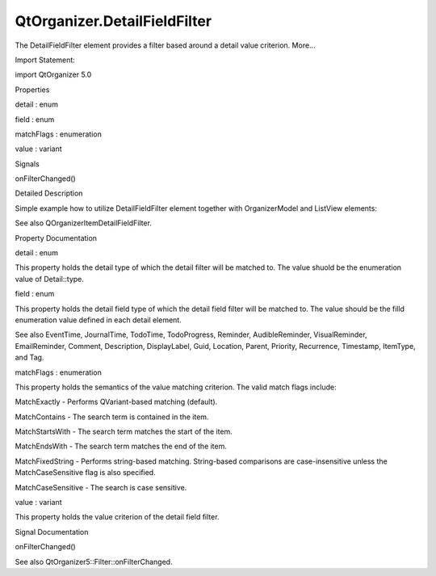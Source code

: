 QtOrganizer.DetailFieldFilter
=============================

.. raw:: html

   <p>

The DetailFieldFilter element provides a filter based around a detail
value criterion. More...

.. raw:: html

   </p>

.. raw:: html

   <!-- @@@DetailFieldFilter -->

.. raw:: html

   <table class="alignedsummary">

.. raw:: html

   <tr>

.. raw:: html

   <td class="memItemLeft rightAlign topAlign">

Import Statement:

.. raw:: html

   </td>

.. raw:: html

   <td class="memItemRight bottomAlign">

import QtOrganizer 5.0

.. raw:: html

   </td>

.. raw:: html

   </tr>

.. raw:: html

   </table>

.. raw:: html

   <ul>

.. raw:: html

   </ul>

.. raw:: html

   <h2 id="properties">

Properties

.. raw:: html

   </h2>

.. raw:: html

   <ul>

.. raw:: html

   <li class="fn">

detail : enum

.. raw:: html

   </li>

.. raw:: html

   <li class="fn">

field : enum

.. raw:: html

   </li>

.. raw:: html

   <li class="fn">

matchFlags : enumeration

.. raw:: html

   </li>

.. raw:: html

   <li class="fn">

value : variant

.. raw:: html

   </li>

.. raw:: html

   </ul>

.. raw:: html

   <h2 id="signals">

Signals

.. raw:: html

   </h2>

.. raw:: html

   <ul>

.. raw:: html

   <li class="fn">

onFilterChanged()

.. raw:: html

   </li>

.. raw:: html

   </ul>

.. raw:: html

   <!-- $$$DetailFieldFilter-description -->

.. raw:: html

   <h2 id="details">

Detailed Description

.. raw:: html

   </h2>

.. raw:: html

   </p>

.. raw:: html

   <p>

Simple example how to utilize DetailFieldFilter element together with
OrganizerModel and ListView elements:

.. raw:: html

   </p>

.. raw:: html

   <pre class="cpp">Rectangle {
   height: <span class="number">400</span>; width: <span class="number">400</span>;
   OrganizerModel{
   id: organizer
   startPeriod: <span class="string">&quot;2009-01-01&quot;</span>
   endPeriod: <span class="string">&quot;2012-12-31&quot;</span>
   filter: todoFilter
   }
   DetailFieldFilter {
   id: todoFilter
   detail: Detail<span class="operator">.</span>Type
   field: Type<span class="operator">.</span>FieldType
   value: Type<span class="operator">.</span>Todo
   }
   ListView {
   width: parent<span class="operator">.</span>width; height: parent<span class="operator">.</span>height;
   model: organizer<span class="operator">.</span>items
   delegate: Text {text: displayLabel}
   }
   }</pre>

.. raw:: html

   <p>

See also QOrganizerItemDetailFieldFilter.

.. raw:: html

   </p>

.. raw:: html

   <!-- @@@DetailFieldFilter -->

.. raw:: html

   <h2>

Property Documentation

.. raw:: html

   </h2>

.. raw:: html

   <!-- $$$detail -->

.. raw:: html

   <table class="qmlname">

.. raw:: html

   <tr valign="top" id="detail-prop">

.. raw:: html

   <td class="tblQmlPropNode">

.. raw:: html

   <p>

detail : enum

.. raw:: html

   </p>

.. raw:: html

   </td>

.. raw:: html

   </tr>

.. raw:: html

   </table>

.. raw:: html

   <p>

This property holds the detail type of which the detail filter will be
matched to. The value shuold be the enumeration value of Detail::type.

.. raw:: html

   </p>

.. raw:: html

   <!-- @@@detail -->

.. raw:: html

   <table class="qmlname">

.. raw:: html

   <tr valign="top" id="field-prop">

.. raw:: html

   <td class="tblQmlPropNode">

.. raw:: html

   <p>

field : enum

.. raw:: html

   </p>

.. raw:: html

   </td>

.. raw:: html

   </tr>

.. raw:: html

   </table>

.. raw:: html

   <p>

This property holds the detail field type of which the detail field
filter will be matched to. The value should be the filld enumeration
value defined in each detail element.

.. raw:: html

   </p>

.. raw:: html

   <p>

See also EventTime, JournalTime, TodoTime, TodoProgress, Reminder,
AudibleReminder, VisualReminder, EmailReminder, Comment, Description,
DisplayLabel, Guid, Location, Parent, Priority, Recurrence, Timestamp,
ItemType, and Tag.

.. raw:: html

   </p>

.. raw:: html

   <!-- @@@field -->

.. raw:: html

   <table class="qmlname">

.. raw:: html

   <tr valign="top" id="matchFlags-prop">

.. raw:: html

   <td class="tblQmlPropNode">

.. raw:: html

   <p>

matchFlags : enumeration

.. raw:: html

   </p>

.. raw:: html

   </td>

.. raw:: html

   </tr>

.. raw:: html

   </table>

.. raw:: html

   <p>

This property holds the semantics of the value matching criterion. The
valid match flags include:

.. raw:: html

   </p>

.. raw:: html

   <ul>

.. raw:: html

   <li>

MatchExactly - Performs QVariant-based matching (default).

.. raw:: html

   </li>

.. raw:: html

   <li>

MatchContains - The search term is contained in the item.

.. raw:: html

   </li>

.. raw:: html

   <li>

MatchStartsWith - The search term matches the start of the item.

.. raw:: html

   </li>

.. raw:: html

   <li>

MatchEndsWith - The search term matches the end of the item.

.. raw:: html

   </li>

.. raw:: html

   <li>

MatchFixedString - Performs string-based matching. String-based
comparisons are case-insensitive unless the MatchCaseSensitive flag is
also specified.

.. raw:: html

   </li>

.. raw:: html

   <li>

MatchCaseSensitive - The search is case sensitive.

.. raw:: html

   </li>

.. raw:: html

   </ul>

.. raw:: html

   <!-- @@@matchFlags -->

.. raw:: html

   <table class="qmlname">

.. raw:: html

   <tr valign="top" id="value-prop">

.. raw:: html

   <td class="tblQmlPropNode">

.. raw:: html

   <p>

value : variant

.. raw:: html

   </p>

.. raw:: html

   </td>

.. raw:: html

   </tr>

.. raw:: html

   </table>

.. raw:: html

   <p>

This property holds the value criterion of the detail field filter.

.. raw:: html

   </p>

.. raw:: html

   <!-- @@@value -->

.. raw:: html

   <h2>

Signal Documentation

.. raw:: html

   </h2>

.. raw:: html

   <!-- $$$onFilterChanged -->

.. raw:: html

   <table class="qmlname">

.. raw:: html

   <tr valign="top" id="onFilterChanged-signal">

.. raw:: html

   <td class="tblQmlFuncNode">

.. raw:: html

   <p>

onFilterChanged()

.. raw:: html

   </p>

.. raw:: html

   </td>

.. raw:: html

   </tr>

.. raw:: html

   </table>

.. raw:: html

   <p>

See also QtOrganizer5::Filter::onFilterChanged.

.. raw:: html

   </p>

.. raw:: html

   <!-- @@@onFilterChanged -->


